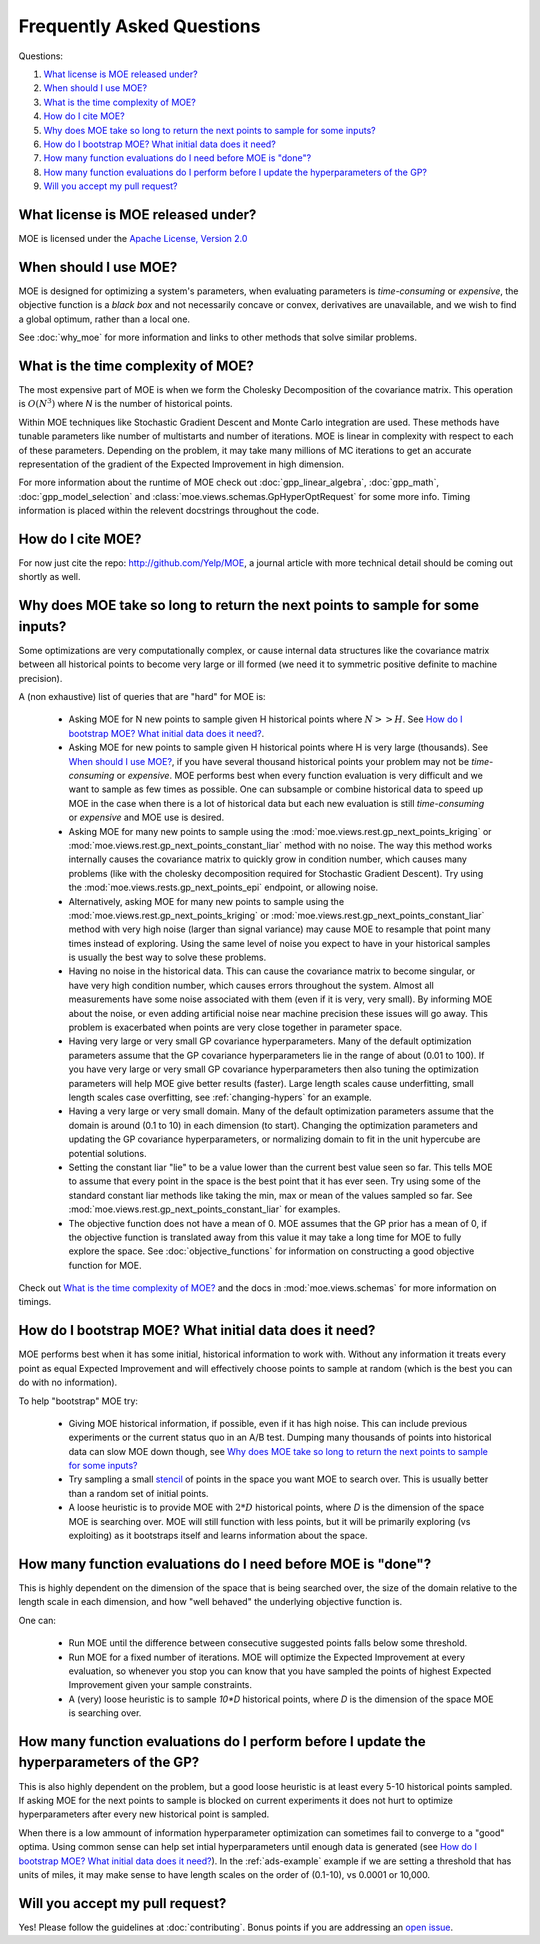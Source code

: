 Frequently Asked Questions
**************************

Questions:

#. `What license is MOE released under?`_
#. `When should I use MOE?`_
#. `What is the time complexity of MOE?`_
#. `How do I cite MOE?`_
#. `Why does MOE take so long to return the next points to sample for some inputs?`_
#. `How do I bootstrap MOE? What initial data does it need?`_
#. `How many function evaluations do I need before MOE is "done"?`_
#. `How many function evaluations do I perform before I update the hyperparameters of the GP?`_
#. `Will you accept my pull request?`_

What license is MOE released under?
-----------------------------------

MOE is licensed under the `Apache License, Version 2.0`_

.. _Apache License, Version 2.0: http://www.apache.org/licenses/LICENSE-2.0

When should I use MOE?
----------------------

MOE is designed for optimizing a system's parameters, when evaluating parameters is *time-consuming* or *expensive*, the objective function is a *black box* and not necessarily concave or convex, derivatives are unavailable, and we wish to find a global optimum, rather than a local one.

See :doc:`why_moe` for more information and links to other methods that solve similar problems.

What is the time complexity of MOE?
-----------------------------------

The most expensive part of MOE is when we form the Cholesky Decomposition of the covariance matrix. This operation is :math:`O(N^{3})` where *N* is the number of historical points.

Within MOE techniques like Stochastic Gradient Descent and Monte Carlo integration are used. These methods have tunable parameters like number of multistarts and number of iterations. MOE is linear in complexity with respect to each of these parameters. Depending on the problem, it may take many millions of MC iterations to get an accurate representation of the gradient of the Expected Improvement in high dimension.

For more information about the runtime of MOE check out :doc:`gpp_linear_algebra`, :doc:`gpp_math`, :doc:`gpp_model_selection` and :class:`moe.views.schemas.GpHyperOptRequest` for some more info. Timing information is placed within the relevent docstrings throughout the code.

How do I cite MOE?
------------------

For now just cite the repo: http://github.com/Yelp/MOE, a journal article with more technical detail should be coming out shortly as well.

Why does MOE take so long to return the next points to sample for some inputs?
------------------------------------------------------------------------------

Some optimizations are very computationally complex, or cause internal data structures like the covariance matrix between all historical points to become very large or ill formed (we need it to symmetric positive definite to machine precision).

A (non exhaustive) list of queries that are "hard" for MOE is:

 * Asking MOE for N new points to sample given H historical points where :math:`N >> H`. See `How do I bootstrap MOE? What initial data does it need?`_.
 * Asking MOE for new points to sample given H historical points where H is very large (thousands). See `When should I use MOE?`_, if you have several thousand historical points your problem may not be *time-consuming* or *expensive*. MOE performs best when every function evaluation is very difficult and we want to sample as few times as possible. One can subsample or combine historical data to speed up MOE in the case when there is a lot of historical data but each new evaluation is still *time-consuming* or *expensive* and MOE use is desired.
 * Asking MOE for many new points to sample using the :mod:`moe.views.rest.gp_next_points_kriging` or :mod:`moe.views.rest.gp_next_points_constant_liar` method with no noise. The way this method works internally causes the covariance matrix to quickly grow in condition number, which causes many problems (like with the cholesky decomposition required for Stochastic Gradient Descent). Try using the :mod:`moe.views.rests.gp_next_points_epi` endpoint, or allowing noise.
 * Alternatively, asking MOE for many new points to sample using the :mod:`moe.views.rest.gp_next_points_kriging` or :mod:`moe.views.rest.gp_next_points_constant_liar` method with very high noise (larger than signal variance) may cause MOE to resample that point many times instead of exploring. Using the same level of noise you expect to have in your historical samples is usually the best way to solve these problems.
 * Having no noise in the historical data. This can cause the covariance matrix to become singular, or have very high condition number, which causes errors throughout the system. Almost all measurements have some noise associated with them (even if it is very, very small). By informing MOE about the noise, or even adding artificial noise near machine precision these issues will go away. This problem is exacerbated when points are very close together in parameter space.
 * Having very large or very small GP covariance hyperparameters. Many of the default optimization parameters assume that the GP covariance hyperparameters lie in the range of about (0.01 to 100). If you have very large or very small GP covariance hyperparameters then also tuning the optimization parameters will help MOE give better results (faster). Large length scales cause underfitting, small length scales case overfitting, see :ref:`changing-hypers` for an example.
 * Having a very large or very small domain. Many of the default optimization parameters assume that the domain is around (0.1 to 10) in each dimension (to start). Changing the optimization parameters and updating the GP covariance hyperparameters, or normalizing domain to fit in the unit hypercube are potential solutions.
 * Setting the constant liar "lie" to be a value lower than the current best value seen so far. This tells MOE to assume that every point in the space is the best point that it has ever seen. Try using some of the standard constant liar methods like taking the min, max or mean of the values sampled so far. See :mod:`moe.views.rest.gp_next_points_constant_liar` for examples.
 * The objective function does not have a mean of 0. MOE assumes that the GP prior has a mean of 0, if the objective function is translated away from this value it may take a long time for MOE to fully explore the space. See :doc:`objective_functions` for information on constructing a good objective function for MOE.

Check out `What is the time complexity of MOE?`_ and the docs in :mod:`moe.views.schemas` for more information on timings.

How do I bootstrap MOE? What initial data does it need?
-------------------------------------------------------

MOE performs best when it has some initial, historical information to work with. Without any information it treats every point as equal Expected Improvement and will effectively choose points to sample at random (which is the best you can do with no information).

To help "bootstrap" MOE try:

 * Giving MOE historical information, if possible, even if it has high noise. This can include previous experiments or the current status quo in an A/B test. Dumping many thousands of points into historical data can slow MOE down though, see `Why does MOE take so long to return the next points to sample for some inputs?`_ 
 * Try sampling a small `stencil`_ of points in the space you want MOE to search over. This is usually better than a random set of initial points.
 * A loose heuristic is to provide MOE with :math:`2*D` historical points, where *D* is the dimension of the space MOE is searching over. MOE will still function with less points, but it will be primarily exploring (vs exploiting) as it bootstraps itself and learns information about the space.

.. _stencil: http://en.wikipedia.org/wiki/Stencil_(numerical_analysis)

How many function evaluations do I need before MOE is "done"?
-------------------------------------------------------------

This is highly dependent on the dimension of the space that is being searched over, the size of the domain relative to the length scale in each dimension, and how "well behaved" the underlying objective function is.

One can:

 * Run MOE until the difference between consecutive suggested points falls below some threshold.
 * Run MOE for a fixed number of iterations. MOE will optimize the Expected Improvement at every evaluation, so whenever you stop you can know that you have sampled the points of highest Expected Improvement given your sample constraints.
 * A (very) loose heuristic is to sample `10*D` historical points, where *D* is the dimension of the space MOE is searching over.

How many function evaluations do I perform before I update the hyperparameters of the GP?
-----------------------------------------------------------------------------------------

This is also highly dependent on the problem, but a good loose heuristic is at least every 5-10 historical points sampled. If asking MOE for the next points to sample is blocked on current experiments it does not hurt to optimize hyperparameters after every new historical point is sampled.

When there is a low ammount of information hyperparameter optimization can sometimes fail to converge to a "good" optima. Using common sense can help set intial hyperparameters until enough data is generated (see `How do I bootstrap MOE? What initial data does it need?`_). In the :ref:`ads-example` example if we are setting a threshold that has units of miles, it may make sense to have length scales on the order of (0.1-10), vs 0.0001 or 10,000.

Will you accept my pull request?
--------------------------------

Yes! Please follow the guidelines at :doc:`contributing`. Bonus points if you are addressing an `open issue`_.

.. _open issue: https://github.com/Yelp/MOE/issues
